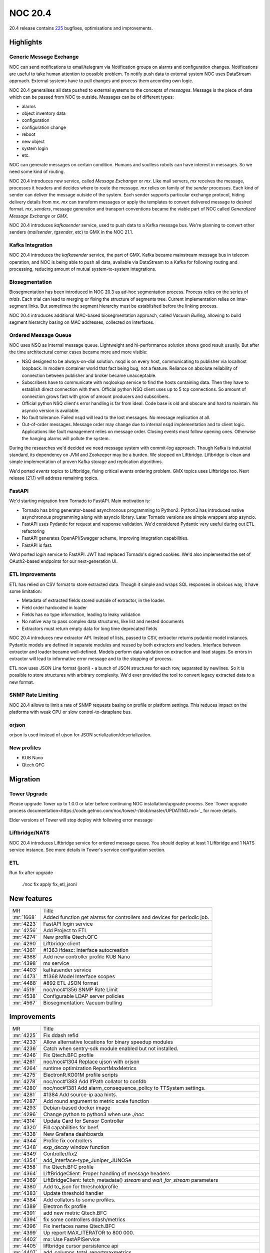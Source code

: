 .. _release-20.4:

================
NOC 20.4
================

20.4 release contains `225 <https://code.getnoc.com/noc/noc/merge_requests?scope=all&state=merged&milestone_title=20.4>`_ bugfixes, optimisations and improvements.

.. _release-20.4-highlights:
Highlights
----------

.. _release-20.4-gmx:
Generic Message Exchange
^^^^^^^^^^^^^^^^^^^^^^^^
NOC can send notifications to email/telegram via Notification groups
on alarms and configuration changes. Notifications are useful
to take human attention to possible problem. To notify push data
to external system NOC uses DataStream approach. External systems
have to pull changes and process them according own logic.

NOC 20.4 generalises all data pushed to external systems to the
concepts of `messages`. Message is the piece of data which
can be passed from NOC to outside. Messages can be of different types:

* alarms
* object inventory data
* configuration
* configuration change
* reboot
* new object
* system login
* etc.

NOC can generate messages on certain condition. Humans and soulless
robots can have interest in messages. So we need some kind of routing.

NOC 20.4 introduces new service, called `Message Exchanger` or `mx`.
Like mail servers, `mx` receives the message, processes it headers
and decides where to route the message. `mx` relies on family of the
`sender` processes. Each kind of sender can deliver the message
outside of the system. Each sender supports particular exchange protocol,
hiding delivery details from `mx`. `mx` can transform messages or apply
the templates to convert delivered message to desired format.
`mx`, `senders`, message generation and transport conventions became
the viable part of NOC called `Generalized Message Exchange` or `GMX`.

NOC 20.4 introduces `kafkasender` service, used to push data to a Kafka
message bus. We're planning to convert other senders (`mailsender`, `tgsender`, etc)
to GMX in the NOC 21.1.

Kafka Integration
^^^^^^^^^^^^^^^^^
NOC 20.4 introduces the `kafkasender` service, the part of GMX. Kafka
became mainstream message bus in telecom operation, and NOC is
being able to push all data, available via DataStream to a Kafka
for following routing and processing, reducing amount of mutual
system-to-system integrations.


.. _release-20.4-biosegmentation:
Biosegmentation
^^^^^^^^^^^^^^^
Biosegmentation has been introduced in NOC 20.3 as ad-hoc segmentation process.
Process relies on the series of `trials`. Each trial can lead to merging
or fixing the structure of segments tree. Current implementation
relies on inter-segment links. But sometimes the segment hierarchy
must be established before the linking process.

NOC 20.4 introduces additional MAC-based biosegmentation approach,
called `Vacuum Bulling`, allowing to build segment hierarchy basing
on MAC addresses, collected on interfaces.

.. _release-20.4-lift:
Ordered Message Queue
^^^^^^^^^^^^^^^^^^^^^
NOC uses NSQ as internal message queue. Lightweight and hi-performance
solution shows good result usually. But after the time architectural corner
cases became more and more visible:

* NSQ designed to be always-on-dial solution. nsqd is on every host,
  communicating to publisher via localhost loopback. In modern container
  world that fact being bug, not a feature. Reliance on absolute reliability
  of connection between publisher and broker became unacceptable.
* Subscribers have to communicate with nsqlookup service to find the hosts containing data.
  Then they have to establish direct connection with them.
  Official python NSQ client uses up to 5 tcp connections.
  So amount of connection grows fast with grow of amount producers and subscribers.
* Official python NSQ client's error handling is far from ideal.
  Code base is old and obscure and hard to maintain. No asyncio version
  is available.
* No fault tolerance. Failed nsqd will lead to the lost messages.
  No message replication at all.
* Out-of-order messages. Message order may change due to internal nsqd
  implementation and to client logic. Applications like fault management
  relies on message order. Closing events must follow opening ones.
  Otherwise the hanging alarms will pollute the system.

During the researches we'd decided we need message system with commit-log approach.
Though Kafka is industrial standard, its dependency on JVM and Zookeeper may be a burden.
We stopped on Liftbridge. Liftbridge is clean and simple implementation of proven Kafka
storage and replication algorithms.

We'd ported `events` topics to Liftbridge, fixing critical events ordering
problem. GMX topics uses Liftbridge too. Next release (21.1) will address remaining topics.

.. _release-20.4-fastapi:
FastAPI
^^^^^^^
We'd starting migration from Tornado to FastAPI. Main motivation is:

* Tornado has bring generator-based asynchronous programming to Python2.
  Python3 has introduced native asynchronous programming along with asyncio library.
  Later Tornado versions are simple wrappers atop asyncio.
* FastAPI uses Pydantic for request and response validation.
  We'd considered Pydantic very useful during out ETL refactoring
* FastAPI generates OpenAPI/Swagger scheme, improving integration capabilities.
* FastAPI is fast.

We'd ported `login` service to FastAPI. JWT had replaced Tornado's signed cookies.
We'd also implemented the set of OAuth2-based endpoints for our next-generation UI.

.. _release-20.4-etl:
ETL Improvements
^^^^^^^^^^^^^^^^
ETL has relied on CSV format to store extracted data.
Though it simple and wraps SQL responses in obvious way, it have some limitation:

* Metadata of extracted fields stored outside of extractor, in the loader.
* Field order hardcoded in loader
* Fields has no type information, leading to leaky validation
* No native way to pass complex data structures, like list and nested documents
* Extractors must return empty data for long time deprecated fields

NOC 20.4 introduces new extractor API. Instead of lists, passed to CSV,
extractor returns pydantic model instances. Pydantic models
are defined in separate modules and reused by both extractors and loaders.
Interface between extractor and loader became well-defined.
Models perform data validation on extraction and load stages.
So errors in extractor will lead to informative error message and to the stopping of process.

ETL now uses JSON Line format (jsonl) - a bunch of JSON structures for each row, separated by newlines. So it is possible
to store structures with arbitrary complexity.
We'd ever provided the tool to convert legacy extracted data to a new format.

.. _release-20.4-snmp-ratelimit:
SNMP Rate Limiting
^^^^^^^^^^^^^^^^^^
NOC 20.4 allows to limit a rate of SNMP requests basing on profile
or platform settings. This reduces impact on the platforms with weak
CPU or slow control-to-dataplane bus.

.. _release-20.4-orjson:
orjson
^^^^^^
orjson is used instead of ujson for JSON serialization/deserialization.

.. _release-20.4-new-profiles:
New profiles
^^^^^^^^^^^^

* KUB Nano
* Qtech.QFC

.. _release-20.4-migration:
Migration
---------

Tower Upgrade
^^^^^^^^^^^^^
Please upgrade Tower up to 1.0.0 or later before continuing NOC
installation/upgrade process.
See `Tower upgrade process documentation<https://code.getnoc.com/noc/tower/-/blob/master/UPDATING.md>`_
for more details.

Elder versions of Tower will stop deploy with following error message

Liftbridge/NATS
^^^^^^^^^^^^^^^
NOC 20.4 introduces Liftbridge service for ordered message queue.
You should deploy at least 1 Liftbridge and 1 NATS service instance.
See more details in Tower's service configuration section.

ETL
^^^
Run fix after upgrade

    ./noc fix apply fix_etl_jsonl

.. _release-20.4-features:
New features
------------
+------------+-------------------------------------------------------------------------+
| MR         | Title                                                                   |
+------------+-------------------------------------------------------------------------+
| :mr:`1668` | Added function get alarms for controllers and devices for periodic job. |
+------------+-------------------------------------------------------------------------+
| :mr:`4223` | FastAPI login service                                                   |
+------------+-------------------------------------------------------------------------+
| :mr:`4256` | Add Project to ETL                                                      |
+------------+-------------------------------------------------------------------------+
| :mr:`4274` | New profile Qtech.QFC                                                   |
+------------+-------------------------------------------------------------------------+
| :mr:`4290` | Liftbridge client                                                       |
+------------+-------------------------------------------------------------------------+
| :mr:`4361` | #1363 ifdesc: Interface autocreation                                    |
+------------+-------------------------------------------------------------------------+
| :mr:`4388` | Add new controller profile KUB Nano                                     |
+------------+-------------------------------------------------------------------------+
| :mr:`4398` | mx service                                                              |
+------------+-------------------------------------------------------------------------+
| :mr:`4403` | kafkasender service                                                     |
+------------+-------------------------------------------------------------------------+
| :mr:`4473` | #1368 Model Interface scopes                                            |
+------------+-------------------------------------------------------------------------+
| :mr:`4488` | #892 ETL JSON format                                                    |
+------------+-------------------------------------------------------------------------+
| :mr:`4519` | noc/noc#1356 SNMP Rate Limit                                            |
+------------+-------------------------------------------------------------------------+
| :mr:`4538` | Configurable LDAP server policies                                       |
+------------+-------------------------------------------------------------------------+
| :mr:`4567` | Biosegmentation: Vacuum bulling                                         |
+------------+-------------------------------------------------------------------------+


.. _release-20.4-improvements:
Improvements
------------
+------------+----------------------------------------------------------------------------------------------+
| MR         | Title                                                                                        |
+------------+----------------------------------------------------------------------------------------------+
| :mr:`4225` | Fix ddash refid                                                                              |
+------------+----------------------------------------------------------------------------------------------+
| :mr:`4233` | Allow alternative locations for binary speedup modules                                       |
+------------+----------------------------------------------------------------------------------------------+
| :mr:`4236` | Catch when sentry-sdk module enabled but not installed.                                      |
+------------+----------------------------------------------------------------------------------------------+
| :mr:`4246` | Fix Qtech.BFC profile                                                                        |
+------------+----------------------------------------------------------------------------------------------+
| :mr:`4261` | noc/noc#1304 Replace ujson with orjson                                                       |
+------------+----------------------------------------------------------------------------------------------+
| :mr:`4264` | runtime optimization ReportMaxMetrics                                                        |
+------------+----------------------------------------------------------------------------------------------+
| :mr:`4275` | ElectronR.KO01M profile scripts                                                              |
+------------+----------------------------------------------------------------------------------------------+
| :mr:`4278` | noc/noc#1383 Add IfPath collator to confdb                                                   |
+------------+----------------------------------------------------------------------------------------------+
| :mr:`4280` | noc/noc#1381 Add alarm_consequence_policy to TTSystem settings.                              |
+------------+----------------------------------------------------------------------------------------------+
| :mr:`4281` | #1384 Add source-ip aaa hints.                                                               |
+------------+----------------------------------------------------------------------------------------------+
| :mr:`4287` | Add round argument to metric scale function                                                  |
+------------+----------------------------------------------------------------------------------------------+
| :mr:`4293` | Debian-based docker image                                                                    |
+------------+----------------------------------------------------------------------------------------------+
| :mr:`4296` | Change python to python3 when use `./noc`                                                    |
+------------+----------------------------------------------------------------------------------------------+
| :mr:`4314` | Update Card for Sensor Controller                                                            |
+------------+----------------------------------------------------------------------------------------------+
| :mr:`4320` | Fill capabilities for beef.                                                                  |
+------------+----------------------------------------------------------------------------------------------+
| :mr:`4338` | New Grafana dashboards                                                                       |
+------------+----------------------------------------------------------------------------------------------+
| :mr:`4344` | Profile fix controllers                                                                      |
+------------+----------------------------------------------------------------------------------------------+
| :mr:`4348` | `exp_decay` window function                                                                  |
+------------+----------------------------------------------------------------------------------------------+
| :mr:`4349` | Controller/fix2                                                                              |
+------------+----------------------------------------------------------------------------------------------+
| :mr:`4354` | add_interface-type_Juniper_JUNOSe                                                            |
+------------+----------------------------------------------------------------------------------------------+
| :mr:`4358` | Fix Qtech.BFC profile                                                                        |
+------------+----------------------------------------------------------------------------------------------+
| :mr:`4364` | LiftBridgeClient: Proper handling of message headers                                         |
+------------+----------------------------------------------------------------------------------------------+
| :mr:`4369` | LiftBridgeClient: fetch_metadata() `stream` and `wait_for_stream` parameters                 |
+------------+----------------------------------------------------------------------------------------------+
| :mr:`4380` | Add to_json for thresholdprofile                                                             |
+------------+----------------------------------------------------------------------------------------------+
| :mr:`4383` | Update threshold handler                                                                     |
+------------+----------------------------------------------------------------------------------------------+
| :mr:`4384` | Add collators to some profiles.                                                              |
+------------+----------------------------------------------------------------------------------------------+
| :mr:`4389` | Electron fix profile                                                                         |
+------------+----------------------------------------------------------------------------------------------+
| :mr:`4391` | add new metric Qtech.BFC                                                                     |
+------------+----------------------------------------------------------------------------------------------+
| :mr:`4394` | fix some controllers ddash/metrics                                                           |
+------------+----------------------------------------------------------------------------------------------+
| :mr:`4396` | Fix inerfaces name Qtech.BFC                                                                 |
+------------+----------------------------------------------------------------------------------------------+
| :mr:`4399` | Up report MAX_ITERATOR to 800 000.                                                           |
+------------+----------------------------------------------------------------------------------------------+
| :mr:`4402` | mx: Use FastAPIService                                                                       |
+------------+----------------------------------------------------------------------------------------------+
| :mr:`4405` | liftbridge cursor persistence api                                                            |
+------------+----------------------------------------------------------------------------------------------+
| :mr:`4407` | add_columns_total_reportmaxmetrics                                                           |
+------------+----------------------------------------------------------------------------------------------+
| :mr:`4416` | Add csv+zip format to ReportDetails.                                                         |
+------------+----------------------------------------------------------------------------------------------+
| :mr:`4417` | Add `Long Alarm Archive` options to ReportAlarm, from Clickhouse table.                      |
+------------+----------------------------------------------------------------------------------------------+
| :mr:`4428` | Add available_only options to ReportDiscoveryTopologyProblem.                                |
+------------+----------------------------------------------------------------------------------------------+
| :mr:`4432` | Reset NetworkSegment TTL cache after remove.                                                 |
+------------+----------------------------------------------------------------------------------------------+
| :mr:`4433` | Change is_uplink criterias priority on segment MAC discovery.                                |
+------------+----------------------------------------------------------------------------------------------+
| :mr:`4439` | fix_reportmaxmetrics                                                                         |
+------------+----------------------------------------------------------------------------------------------+
| :mr:`4447` | Add octets_in_sum and octets_out_sum columns to ReportMetrics.                               |
+------------+----------------------------------------------------------------------------------------------+
| :mr:`4453` | ConfDB syslog                                                                                |
+------------+----------------------------------------------------------------------------------------------+
| :mr:`4455` | Fix controllers profiles, ddash                                                              |
+------------+----------------------------------------------------------------------------------------------+
| :mr:`4457` | Fix get_iface_metrics                                                                        |
+------------+----------------------------------------------------------------------------------------------+
| :mr:`4462` | noc/noc#1392 Add search port by contains ifdescription token to ifdecr discovery.            |
+------------+----------------------------------------------------------------------------------------------+
| :mr:`4464` | LiftBridge client: Connection pooling                                                        |
+------------+----------------------------------------------------------------------------------------------+
| :mr:`4470` | Add ReportMovedMacApplication application.                                                   |
+------------+----------------------------------------------------------------------------------------------+
| :mr:`4475` | Add sorted to tags application.                                                              |
+------------+----------------------------------------------------------------------------------------------+
| :mr:`4477` | noc/noc#1416 Extend ConfDB meta section.                                                     |
+------------+----------------------------------------------------------------------------------------------+
| :mr:`4479` | Add get_confdb_query method to ManagedObjectSelector and MatchPrefix ConfDB function.        |
+------------+----------------------------------------------------------------------------------------------+
| :mr:`4480` | Add csv_zip file format to MetricsDetail Report.                                             |
+------------+----------------------------------------------------------------------------------------------+
| :mr:`4483` | noc/noc#1397 Additional biosegtrial criteria to policy.                                      |
+------------+----------------------------------------------------------------------------------------------+
| :mr:`4486` | Add migrate_ts field to ReportMovedMac.                                                      |
+------------+----------------------------------------------------------------------------------------------+
| :mr:`4501` | noc/noc#1428 Add InterfaceDiscoveryApplicator for fill ConfDB info from interface discovery. |
+------------+----------------------------------------------------------------------------------------------+
| :mr:`4508` | add_csvzip_reportmaxmetrics                                                                  |
+------------+----------------------------------------------------------------------------------------------+
| :mr:`4511` | Fix ./noc discovery for LB                                                                   |
+------------+----------------------------------------------------------------------------------------------+
| :mr:`4515` | noc/noc#1432 lb client: Configurable message size limit                                      |
+------------+----------------------------------------------------------------------------------------------+
| :mr:`4516` | fix csv_import view                                                                          |
+------------+----------------------------------------------------------------------------------------------+
| :mr:`4517` | Additional options to segment command                                                        |
+------------+----------------------------------------------------------------------------------------------+
| :mr:`4535` | Bump networkx/numpy requirements                                                             |
+------------+----------------------------------------------------------------------------------------------+
| :mr:`4539` | lb client: increased resilience                                                              |
+------------+----------------------------------------------------------------------------------------------+
| :mr:`4547` | Add JOB_CLASS param to core.defer util.                                                      |
+------------+----------------------------------------------------------------------------------------------+
| :mr:`4549` | ETL model Reference                                                                          |
+------------+----------------------------------------------------------------------------------------------+
| :mr:`4551` | add column reboots in fm.reportalarmdetail                                                   |
+------------+----------------------------------------------------------------------------------------------+
| :mr:`4553` | fix processing trunk port vlan for HP A3100-24 (v 5.20.99)                                   |
+------------+----------------------------------------------------------------------------------------------+
| :mr:`4565` | Add ttl-policy argument to link command.                                                     |
+------------+----------------------------------------------------------------------------------------------+
| :mr:`4571` | Filter Multicast MACs on Moved MAC report.                                                   |
+------------+----------------------------------------------------------------------------------------------+
| :mr:`4573` | Add api_unlimited_row_limit param                                                            |
+------------+----------------------------------------------------------------------------------------------+
| :mr:`4579` | liftBridge: publish_async waits for all the acks                                             |
+------------+----------------------------------------------------------------------------------------------+
| :mr:`4582` | noc/noc#1371 Add schedule_discovery_config handler to events.discovery.                      |
+------------+----------------------------------------------------------------------------------------------+
| :mr:`4592` | noc/noc#1400 Migrate InterfaceClassification to ConfDB.                                      |
+------------+----------------------------------------------------------------------------------------------+
| :mr:`4602` | Add MatchAllVLAN and MatchAnyVLAN function to ConfDB.                                        |
+------------+----------------------------------------------------------------------------------------------+
| :mr:`4607` | Bump pytest version                                                                          |
+------------+----------------------------------------------------------------------------------------------+
| :mr:`4624` | add metrics "Subscribers | Summary" Alcatel.TIMOS                                            |
+------------+----------------------------------------------------------------------------------------------+
| :mr:`4629` | noc/noc#1440 Use all macs on 'Discovery ID cache poison' report.                             |
+------------+----------------------------------------------------------------------------------------------+
| :mr:`4630` | Convert limit from dcs to int.                                                               |
+------------+----------------------------------------------------------------------------------------------+
| :mr:`4632` | Add Telephony SIP metrics graph.                                                             |
+------------+----------------------------------------------------------------------------------------------+
| :mr:`4633` | Always uplinks calculate.                                                                    |
+------------+----------------------------------------------------------------------------------------------+


.. _release-20.4-bugs:
Bugfixes
--------
+------------+-------------------------------------------------------------------------------------------+
| MR         | Title                                                                                     |
+------------+-------------------------------------------------------------------------------------------+
| :mr:`4249` | Fix card MO                                                                               |
+------------+-------------------------------------------------------------------------------------------+
| :mr:`4251` | Fix status RNR                                                                            |
+------------+-------------------------------------------------------------------------------------------+
| :mr:`4258` | Change field_num on ReportObjectStat                                                      |
+------------+-------------------------------------------------------------------------------------------+
| :mr:`4269` | noc/noc#1374 Fix typo on datastream format check.                                         |
+------------+-------------------------------------------------------------------------------------------+
| :mr:`4285` | Fix Profile Check Summary typo.                                                           |
+------------+-------------------------------------------------------------------------------------------+
| :mr:`4303` | #1335 ConfDB: Fix `and` inside `or` combination                                           |
+------------+-------------------------------------------------------------------------------------------+
| :mr:`4310` | Fix RNR affected AD                                                                       |
+------------+-------------------------------------------------------------------------------------------+
| :mr:`4319` | Add err_status to beef snmp_getbulk_response method.                                      |
+------------+-------------------------------------------------------------------------------------------+
| :mr:`4321` | Convert oid on snmp raw_varbinds.                                                         |
+------------+-------------------------------------------------------------------------------------------+
| :mr:`4322` | Fix event clean                                                                           |
+------------+-------------------------------------------------------------------------------------------+
| :mr:`4327` | Convert set to list on orjson dumps.                                                      |
+------------+-------------------------------------------------------------------------------------------+
| :mr:`4328` | Add xmac discovery to ReportDiscoveryResult.                                              |
+------------+-------------------------------------------------------------------------------------------+
| :mr:`4363` | ./noc migrate-liftbridge: Do not create streams for disabled services                     |
+------------+-------------------------------------------------------------------------------------------+
| :mr:`4368` | Fix hash_int()                                                                            |
+------------+-------------------------------------------------------------------------------------------+
| :mr:`4373` | Fix typo on Calcify Biosegmentation policy.                                               |
+------------+-------------------------------------------------------------------------------------------+
| :mr:`4409` | Add get_pool_partitions method to TrapCollectorService.                                   |
+------------+-------------------------------------------------------------------------------------------+
| :mr:`4418` | Add id field to project etl loader.                                                       |
+------------+-------------------------------------------------------------------------------------------+
| :mr:`4419` | Fix multiple segment args on discovery command.                                           |
+------------+-------------------------------------------------------------------------------------------+
| :mr:`4423` | noc/noc#1399 Delete Permissions and Favorites on wipe user.                               |
+------------+-------------------------------------------------------------------------------------------+
| :mr:`4424` | noc/noc#1375 Fix DEFAULT_STENCIL use on SegmentTopology.                                  |
+------------+-------------------------------------------------------------------------------------------+
| :mr:`4425` | noc/noc#1396 AlarmEscalation. Use item delay for consequence escalation.                  |
+------------+-------------------------------------------------------------------------------------------+
| :mr:`4426` | Fix extapp group regex splitter to non-greedy.                                            |
+------------+-------------------------------------------------------------------------------------------+
| :mr:`4430` | Fix ManagedObject _reset_caches key for _id_cache.                                        |
+------------+-------------------------------------------------------------------------------------------+
| :mr:`4452` | noc/noc#1406 Use system username for JWT.                                                 |
+------------+-------------------------------------------------------------------------------------------+
| :mr:`4461` | noc/noc#1229 Fix user cleanup Django Admin Log.                                           |
+------------+-------------------------------------------------------------------------------------------+
| :mr:`4472` | Add audience param to is_logged jwt.decode.                                               |
+------------+-------------------------------------------------------------------------------------------+
| :mr:`4474` | Add 120 sec to out_of_order escalation time.                                              |
+------------+-------------------------------------------------------------------------------------------+
| :mr:`4485` | noc/noc#688  Fix invalidate l1 cache for ManagedObject.                                   |
+------------+-------------------------------------------------------------------------------------------+
| :mr:`4492` | Skipping files if already compressed on destination.                                      |
+------------+-------------------------------------------------------------------------------------------+
| :mr:`4497` | noc/noc#1427 Fix whois ARIN url.                                                          |
+------------+-------------------------------------------------------------------------------------------+
| :mr:`4498` | Fix object data use.                                                                      |
+------------+-------------------------------------------------------------------------------------------+
| :mr:`4502` | Move orjson defaults to jsonutils.                                                        |
+------------+-------------------------------------------------------------------------------------------+
| :mr:`4505` | Bump ssh2-python to 0.23.                                                                 |
+------------+-------------------------------------------------------------------------------------------+
| :mr:`4506` | pm/utils -> Fix dict                                                                      |
+------------+-------------------------------------------------------------------------------------------+
| :mr:`4507` | Some etl loader fixes.                                                                    |
+------------+-------------------------------------------------------------------------------------------+
| :mr:`4513` | noc/noc#1423 Convert pubkey to bytes.                                                     |
+------------+-------------------------------------------------------------------------------------------+
| :mr:`4514` | Convert empty object data to list on 0020 migration.                                      |
+------------+-------------------------------------------------------------------------------------------+
| :mr:`4518` | Fix vendors and handlers migrations                                                       |
+------------+-------------------------------------------------------------------------------------------+
| :mr:`4522` | Fix typo on ifdescr discovery.                                                            |
+------------+-------------------------------------------------------------------------------------------+
| :mr:`4524` | #1312 Consistent VPN ID generation                                                        |
+------------+-------------------------------------------------------------------------------------------+
| :mr:`4540` | Fix customfields for mongoengine.                                                         |
+------------+-------------------------------------------------------------------------------------------+
| :mr:`4555` | Revert uvicorn to 0.12.1.                                                                 |
+------------+-------------------------------------------------------------------------------------------+
| :mr:`4561` | Fix typo on interfaceprofile UI Application.                                              |
+------------+-------------------------------------------------------------------------------------------+
| :mr:`4564` | Fix trace when execute other script that command on MRT.                                  |
+------------+-------------------------------------------------------------------------------------------+
| :mr:`4569` | Fix typo on MRT service.                                                                  |
+------------+-------------------------------------------------------------------------------------------+
| :mr:`4575` | Add static_service_groups and static_client_groups clean_map to managedobject etl loader. |
+------------+-------------------------------------------------------------------------------------------+
| :mr:`4590` | Fix login cookie ttl                                                                      |
+------------+-------------------------------------------------------------------------------------------+
| :mr:`4594` | Fix ETL loader change.                                                                    |
+------------+-------------------------------------------------------------------------------------------+
| :mr:`4595` | Fix extra filter when set extra order.                                                    |
+------------+-------------------------------------------------------------------------------------------+
| :mr:`4598` | Fix datetime field on Service ETL model.                                                  |
+------------+-------------------------------------------------------------------------------------------+
| :mr:`4614` | Fix SNMP_GET_OIDS on get_chassis_id scripts to list.                                      |
+------------+-------------------------------------------------------------------------------------------+
| :mr:`4627` | noc/noc#1439 Fix tag contains query for non latin symbol.                                 |
+------------+-------------------------------------------------------------------------------------------+


.. _release-20.4-cleanup:
Code Cleanup
------------
+------------+-----------------------------------------------------------------------------------------------+
| MR         | Title                                                                                         |
+------------+-----------------------------------------------------------------------------------------------+
| :mr:`4254` | Cleanup flake.                                                                                |
+------------+-----------------------------------------------------------------------------------------------+
| :mr:`4301` | Fix vendor docs test                                                                          |
+------------+-----------------------------------------------------------------------------------------------+
| :mr:`4317` | Updated .dockerignore                                                                         |
+------------+-----------------------------------------------------------------------------------------------+
| :mr:`4360` | Remove unused dependencies: tornadis, mistune                                                 |
+------------+-----------------------------------------------------------------------------------------------+
| :mr:`4362` | Update blinker, bsdiff, cachetools, crontab, progressbar2, psycopg2, python-dateutil versions |
+------------+-----------------------------------------------------------------------------------------------+
| :mr:`4465` | Remove legacy scripts/ci-run                                                                  |
+------------+-----------------------------------------------------------------------------------------------+
| :mr:`4496` | Fix formatting                                                                                |
+------------+-----------------------------------------------------------------------------------------------+
| :mr:`4533` | Bump requirements                                                                             |
+------------+-----------------------------------------------------------------------------------------------+
| :mr:`4587` | Fix collect beef for orjson.                                                                  |
+------------+-----------------------------------------------------------------------------------------------+
| :mr:`4589` | Fix some lint errors                                                                          |
+------------+-----------------------------------------------------------------------------------------------+
| :mr:`4622` | Fix Service etl model.                                                                        |
+------------+-----------------------------------------------------------------------------------------------+


.. _release-20.4-profiles:
Profile Changes
---------------

.. _release-20.4-profile-Cisco.IOS:
Cisco.IOS
^^^^^^^^^
+------------+--------------------------------------------------------------+
| MR         | Title                                                        |
+------------+--------------------------------------------------------------+
| :mr:`4316` | Update Cisco.IOS profile to support more physical interfaces |
+------------+--------------------------------------------------------------+


.. _release-20.4-profile-Cisco.IOSXR:
Cisco.IOSXR
^^^^^^^^^^^
+------------+-----------------------------------------+
| MR         | Title                                   |
+------------+-----------------------------------------+
| :mr:`4408` | added interfacetypes for IOSXR platform |
+------------+-----------------------------------------+


.. _release-20.4-profile-DLink.DxS:
DLink.DxS
^^^^^^^^^
+------------+------------------------------------------------------------------+
| MR         | Title                                                            |
+------------+------------------------------------------------------------------+
| :mr:`4355` | DLink.DxS.get_metrics. Fix SNMP Error when 'CPU | Usage' metric. |
+------------+------------------------------------------------------------------+
| :mr:`4434` | Fix Dlink.DxS profile.                                           |
+------------+------------------------------------------------------------------+


.. _release-20.4-profile-EdgeCore.ES:
EdgeCore.ES
^^^^^^^^^^^
+------------+-------------------------------------------------------------------------+
| MR         | Title                                                                   |
+------------+-------------------------------------------------------------------------+
| :mr:`4556` | EdgeCore.ES.get_spanning_tree. Fix getting port_id for Trunk interface. |
+------------+-------------------------------------------------------------------------+


.. _release-20.4-profile-Eltex.MES:
Eltex.MES
^^^^^^^^^
+------------+-------------------------------------------------------------------------+
| MR         | Title                                                                   |
+------------+-------------------------------------------------------------------------+
| :mr:`4217` | test tacacs1.yml crashed. AssertionError: assert [] == [(right syntax)] |
+------------+-------------------------------------------------------------------------+
| :mr:`4262` | Eltex.MES.get_capabilities. Fix detect stack mode by SNMP.              |
+------------+-------------------------------------------------------------------------+
| :mr:`4523` | Eltex.MES.get_vlans. Use Generic script.                                |
+------------+-------------------------------------------------------------------------+
| :mr:`4615` | Eltex.MES. Add 1.3.6.1.4.1.89.53.4.1.7.1 to display_snmp.               |
+------------+-------------------------------------------------------------------------+


.. _release-20.4-profile-Eltex.MES24xx:
Eltex.MES24xx
^^^^^^^^^^^^^
+------------+-----------------------------------------+
| MR         | Title                                   |
+------------+-----------------------------------------+
| :mr:`4381` | Fix Eltex.MES24xx.get_interfaces script |
+------------+-----------------------------------------+


.. _release-20.4-profile-Extreme.XOS:
Extreme.XOS
^^^^^^^^^^^
+------------+-------------------------------------------+
| MR         | Title                                     |
+------------+-------------------------------------------+
| :mr:`4404` | Fix Extreme.XOS.get_lldp_neighbors script |
+------------+-------------------------------------------+


.. _release-20.4-profile-Generic:
Generic
^^^^^^^
+------------+--------------------------------------------------------------------------------+
| MR         | Title                                                                          |
+------------+--------------------------------------------------------------------------------+
| :mr:`4239` | Generic.get_capabilities add 'SNMP | OID | EnterpriseID' len check.            |
+------------+--------------------------------------------------------------------------------+
| :mr:`4342` | Generic.get_arp. Cleanup snmp for py3                                          |
+------------+--------------------------------------------------------------------------------+
| :mr:`4613` | Generic.get_chassis_id. Add 'LLDP-MIB::lldpLocChassisId' oid to display_hints. |
+------------+--------------------------------------------------------------------------------+


.. _release-20.4-profile-Huawei.MA5600T:
Huawei.MA5600T
^^^^^^^^^^^^^^
+------------+-------------------------------------------------------+
| MR         | Title                                                 |
+------------+-------------------------------------------------------+
| :mr:`4611` | Huawei.MA5600T.get_spanning_tree. Fix waited command. |
+------------+-------------------------------------------------------+


.. _release-20.4-profile-Huawei.VRP:
Huawei.VRP
^^^^^^^^^^
+------------+------------------------------------------------------------+
| MR         | Title                                                      |
+------------+------------------------------------------------------------+
| :mr:`4422` | Huawei.VRP. Add NE8000 version detect.                     |
+------------+------------------------------------------------------------+
| :mr:`4550` | Huawei.VRP fix normalize_enable_stp                        |
+------------+------------------------------------------------------------+
| :mr:`4557` | Huawei.VRP. Check nexthop type on ConfDB route normalizer. |
+------------+------------------------------------------------------------+


.. _release-20.4-profile-Juniper.JUNOS:
Juniper.JUNOS
^^^^^^^^^^^^^
+------------+-----------------------------------------+
| MR         | Title                                   |
+------------+-----------------------------------------+
| :mr:`4324` | Fix Juniper.JUNOS.get_chassis_id script |
+------------+-----------------------------------------+
| :mr:`4377` | Fix Juniper.JUNOS.get_interfaces script |
+------------+-----------------------------------------+


.. _release-20.4-profile-NAG.SNR:
NAG.SNR
^^^^^^^
+------------+---------------------------------------+
| MR         | Title                                 |
+------------+---------------------------------------+
| :mr:`4351` | Fix NAG.SNR.get_interfaces script     |
+------------+---------------------------------------+
| :mr:`4481` | Fix NAG.SNR.get_lldp_neighbors script |
+------------+---------------------------------------+


.. _release-20.4-profile-Qtech.QSW:
Qtech.QSW
^^^^^^^^^
+------------+-----------------------+
| MR         | Title                 |
+------------+-----------------------+
| :mr:`4576` | Fix Qtech.QSW profile |
+------------+-----------------------+


.. _release-20.4-profile-Qtech.QSW2800:
Qtech.QSW2800
^^^^^^^^^^^^^
+------------+--------------------------------------+
| MR         | Title                                |
+------------+--------------------------------------+
| :mr:`4444` | Qtech.QSW2800. Add sdiag prompt.     |
+------------+--------------------------------------+
| :mr:`4542` | Fix Qtech.QSW2800.get_version script |
+------------+--------------------------------------+


.. _release-20.4-profile-Ubiquiti.AirOS:
Ubiquiti.AirOS
^^^^^^^^^^^^^^
+------------+----------------------------------------------+
| MR         | Title                                        |
+------------+----------------------------------------------+
| :mr:`4240` | Ubiquiti.AirOS.get_version. Cleanup for py3. |
+------------+----------------------------------------------+


.. _release-20.4-profile-rare:
rare
^^^^
+------------+--------------------------------------------------------------------------------+
| MR         | Title                                                                          |
+------------+--------------------------------------------------------------------------------+
| :mr:`4214` | ConfDB tests profile Raisecom.RCIOS.                                           |
+------------+--------------------------------------------------------------------------------+
| :mr:`4241` | Alstec.MSPU.get_version. Fix HappyBaby platform regex.                         |
+------------+--------------------------------------------------------------------------------+
| :mr:`4265` | Fix ZTE.ZXA10 profile                                                          |
+------------+--------------------------------------------------------------------------------+
| :mr:`4272` | Eltex.WOPLR. Add get_interface_type method to profile.                         |
+------------+--------------------------------------------------------------------------------+
| :mr:`4279` | Update Rotek.BT profile                                                        |
+------------+--------------------------------------------------------------------------------+
| :mr:`4288` | Add Enterasys.EOS profile                                                      |
+------------+--------------------------------------------------------------------------------+
| :mr:`4295` | Fix metric name                                                                |
+------------+--------------------------------------------------------------------------------+
| :mr:`4302` | add snmp in profile Juniper.JUNOSe                                             |
+------------+--------------------------------------------------------------------------------+
| :mr:`4313` | Rotek.BT fix get_metrics                                                       |
+------------+--------------------------------------------------------------------------------+
| :mr:`4335` | add snmp in profile Alcatel.TIMOS                                              |
+------------+--------------------------------------------------------------------------------+
| :mr:`4353` | Update ZTE.ZXA10 profile to support C610                                       |
+------------+--------------------------------------------------------------------------------+
| :mr:`4365` | Fix prompt matching in Fortinet.Fortigate profile                              |
+------------+--------------------------------------------------------------------------------+
| :mr:`4371` | Alcatel.OS62xx.get_version. Set always_prefer to S for better platform detect. |
+------------+--------------------------------------------------------------------------------+
| :mr:`4376` | fix_get_lldp_neighbors_NSN.TIMOS                                               |
+------------+--------------------------------------------------------------------------------+
| :mr:`4406` | Add AcmePacket.NetNet profile.                                                 |
+------------+--------------------------------------------------------------------------------+
| :mr:`4431` | noc/noc#1391 Cisco.WLC. Add get_interface_type method.                         |
+------------+--------------------------------------------------------------------------------+
| :mr:`4536` | add_bras_metrics_Juniper_JUNOSe                                                |
+------------+--------------------------------------------------------------------------------+
| :mr:`4570` | Fix h3c get_switchport                                                         |
+------------+--------------------------------------------------------------------------------+
| :mr:`4578` | Eltex.ESR add snmp support                                                     |
+------------+--------------------------------------------------------------------------------+
| :mr:`4583` | Update DCN.DCWS profile.py                                                     |
+------------+--------------------------------------------------------------------------------+
| :mr:`4585` | Update sa/profiles/DCN/DCWS/get_config.py                                      |
+------------+--------------------------------------------------------------------------------+
| :mr:`4586` | Ericsson.SEOS.get_interfaces. Migrate to Generic SNMP.                         |
+------------+--------------------------------------------------------------------------------+
| :mr:`4596` | Fix DLink.DxS_Smart profile                                                    |
+------------+--------------------------------------------------------------------------------+
| :mr:`4600` | Huawei.VRP3.get_interface_status_ex. Fix return in/out speed as kbit/sec.      |
+------------+--------------------------------------------------------------------------------+
| :mr:`4610` | Huawei.VRP3.get_interface_status_ex. Fix trace when SNMP Timeout.              |
+------------+--------------------------------------------------------------------------------+
| :mr:`4617` | NSN.TIMOS.get_interfaces. Fix empty MAC on output.                             |
+------------+--------------------------------------------------------------------------------+


.. _release-20.4-collections:
Collections Changes
-------------------
+------------+-----------------------------------------------------------+
| MR         | Title                                                     |
+------------+-----------------------------------------------------------+
| :mr:`4277` | Add more Juniper part number                              |
+------------+-----------------------------------------------------------+
| :mr:`4282` | Add new caps - Sensor | Controller                        |
+------------+-----------------------------------------------------------+
| :mr:`4294` | New Environment metrics                                   |
+------------+-----------------------------------------------------------+
| :mr:`4305` | Fix bad json on collection.                               |
+------------+-----------------------------------------------------------+
| :mr:`4307` | Cleanup HP fm.eventclassificationrule.                    |
+------------+-----------------------------------------------------------+
| :mr:`4337` | Fix get metrics script for controller                     |
+------------+-----------------------------------------------------------+
| :mr:`4345` | Fix dev.specs SNMP chassis for Huawei and Generic.        |
+------------+-----------------------------------------------------------+
| :mr:`4411` | Add some Juniper models                                   |
+------------+-----------------------------------------------------------+
| :mr:`4451` | Add some Juniper models                                   |
+------------+-----------------------------------------------------------+
| :mr:`4460` | noc/noc#1411 Add PhonePeer MetricScope.                   |
+------------+-----------------------------------------------------------+
| :mr:`4499` | Fix default username BI dashboard.                        |
+------------+-----------------------------------------------------------+
| :mr:`4520` | sa.profilecheckrules: Eltex | MES | MES5448 sysObjectID.0 |
+------------+-----------------------------------------------------------+
| :mr:`4625` | Add AcmePacket Vendor.                                    |
+------------+-----------------------------------------------------------+


.. _release-20.4-deploy:
Deploy Changes
--------------
+------------+-----------------------------------------------------+
| MR         | Title                                               |
+------------+-----------------------------------------------------+
| :mr:`4478` | noc/noc#1241 Merge ansible deploy to master repo    |
+------------+-----------------------------------------------------+
| :mr:`4623` | Add liftbridge deployflow                           |
+------------+-----------------------------------------------------+
| :mr:`4637` | Fix auth path redirect                              |
+------------+-----------------------------------------------------+
| :mr:`4640` | Catch trace on etl loader when delete lost mapping. |
+------------+-----------------------------------------------------+
| :mr:`4643` | Change start condition                              |
+------------+-----------------------------------------------------+

